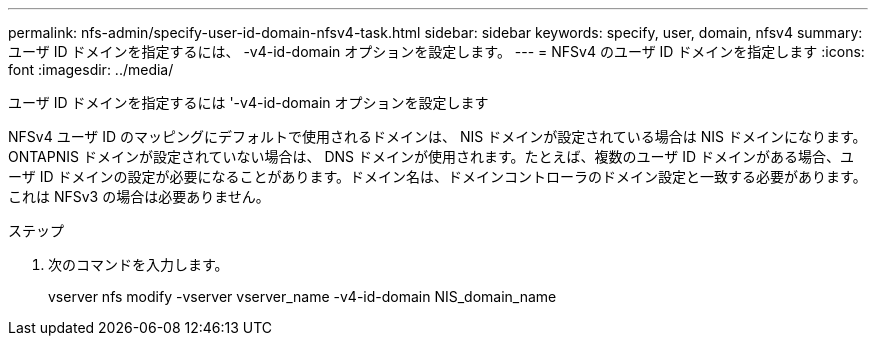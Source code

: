 ---
permalink: nfs-admin/specify-user-id-domain-nfsv4-task.html 
sidebar: sidebar 
keywords: specify, user, domain, nfsv4 
summary: ユーザ ID ドメインを指定するには、 -v4-id-domain オプションを設定します。 
---
= NFSv4 のユーザ ID ドメインを指定します
:icons: font
:imagesdir: ../media/


[role="lead"]
ユーザ ID ドメインを指定するには '-v4-id-domain オプションを設定します

NFSv4 ユーザ ID のマッピングにデフォルトで使用されるドメインは、 NIS ドメインが設定されている場合は NIS ドメインになります。 ONTAPNIS ドメインが設定されていない場合は、 DNS ドメインが使用されます。たとえば、複数のユーザ ID ドメインがある場合、ユーザ ID ドメインの設定が必要になることがあります。ドメイン名は、ドメインコントローラのドメイン設定と一致する必要があります。これは NFSv3 の場合は必要ありません。

.ステップ
. 次のコマンドを入力します。
+
vserver nfs modify -vserver vserver_name -v4-id-domain NIS_domain_name


